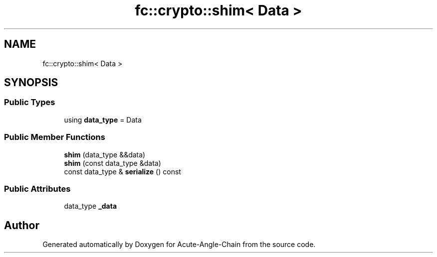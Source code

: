 .TH "fc::crypto::shim< Data >" 3 "Sun Jun 3 2018" "Acute-Angle-Chain" \" -*- nroff -*-
.ad l
.nh
.SH NAME
fc::crypto::shim< Data >
.SH SYNOPSIS
.br
.PP
.SS "Public Types"

.in +1c
.ti -1c
.RI "using \fBdata_type\fP = Data"
.br
.in -1c
.SS "Public Member Functions"

.in +1c
.ti -1c
.RI "\fBshim\fP (data_type &&data)"
.br
.ti -1c
.RI "\fBshim\fP (const data_type &data)"
.br
.ti -1c
.RI "const data_type & \fBserialize\fP () const"
.br
.in -1c
.SS "Public Attributes"

.in +1c
.ti -1c
.RI "data_type \fB_data\fP"
.br
.in -1c

.SH "Author"
.PP 
Generated automatically by Doxygen for Acute-Angle-Chain from the source code\&.
